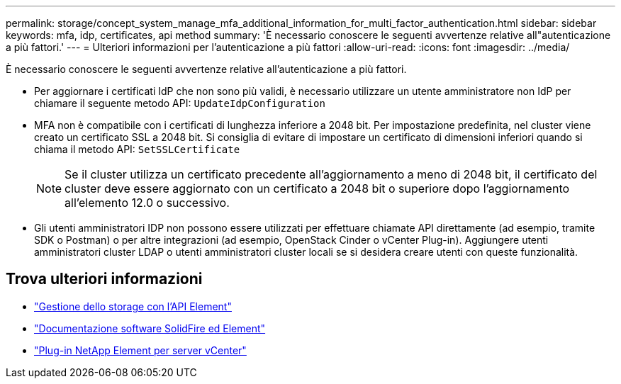 ---
permalink: storage/concept_system_manage_mfa_additional_information_for_multi_factor_authentication.html 
sidebar: sidebar 
keywords: mfa, idp, certificates, api method 
summary: 'È necessario conoscere le seguenti avvertenze relative all"autenticazione a più fattori.' 
---
= Ulteriori informazioni per l'autenticazione a più fattori
:allow-uri-read: 
:icons: font
:imagesdir: ../media/


[role="lead"]
È necessario conoscere le seguenti avvertenze relative all'autenticazione a più fattori.

* Per aggiornare i certificati IdP che non sono più validi, è necessario utilizzare un utente amministratore non IdP per chiamare il seguente metodo API: `UpdateIdpConfiguration`
* MFA non è compatibile con i certificati di lunghezza inferiore a 2048 bit. Per impostazione predefinita, nel cluster viene creato un certificato SSL a 2048 bit. Si consiglia di evitare di impostare un certificato di dimensioni inferiori quando si chiama il metodo API: `SetSSLCertificate`
+

NOTE: Se il cluster utilizza un certificato precedente all'aggiornamento a meno di 2048 bit, il certificato del cluster deve essere aggiornato con un certificato a 2048 bit o superiore dopo l'aggiornamento all'elemento 12.0 o successivo.

* Gli utenti amministratori IDP non possono essere utilizzati per effettuare chiamate API direttamente (ad esempio, tramite SDK o Postman) o per altre integrazioni (ad esempio, OpenStack Cinder o vCenter Plug-in). Aggiungere utenti amministratori cluster LDAP o utenti amministratori cluster locali se si desidera creare utenti con queste funzionalità.




== Trova ulteriori informazioni

* link:../api/index.html["Gestione dello storage con l'API Element"]
* https://docs.netapp.com/us-en/element-software/index.html["Documentazione software SolidFire ed Element"]
* https://docs.netapp.com/us-en/vcp/index.html["Plug-in NetApp Element per server vCenter"^]

